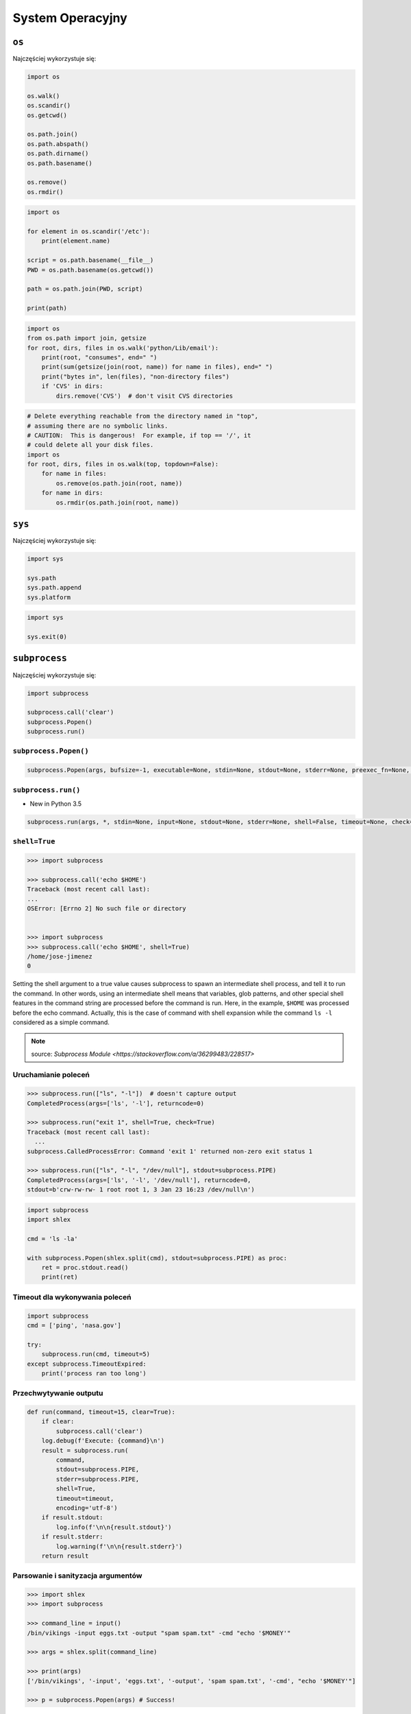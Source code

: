 *****************
System Operacyjny
*****************

``os``
======

Najczęściej wykorzystuje się:

.. code-block:: python

    import os

    os.walk()
    os.scandir()
    os.getcwd()

    os.path.join()
    os.path.abspath()
    os.path.dirname()
    os.path.basename()

    os.remove()
    os.rmdir()

.. code-block:: python

    import os

    for element in os.scandir('/etc'):
        print(element.name)

    script = os.path.basename(__file__)
    PWD = os.path.basename(os.getcwd())

    path = os.path.join(PWD, script)

    print(path)

.. code-block:: python

    import os
    from os.path import join, getsize
    for root, dirs, files in os.walk('python/Lib/email'):
        print(root, "consumes", end=" ")
        print(sum(getsize(join(root, name)) for name in files), end=" ")
        print("bytes in", len(files), "non-directory files")
        if 'CVS' in dirs:
            dirs.remove('CVS')  # don't visit CVS directories

.. code-block:: python

    # Delete everything reachable from the directory named in "top",
    # assuming there are no symbolic links.
    # CAUTION:  This is dangerous!  For example, if top == '/', it
    # could delete all your disk files.
    import os
    for root, dirs, files in os.walk(top, topdown=False):
        for name in files:
            os.remove(os.path.join(root, name))
        for name in dirs:
            os.rmdir(os.path.join(root, name))


``sys``
=======

Najczęściej wykorzystuje się:

.. code-block:: python

    import sys

    sys.path
    sys.path.append
    sys.platform

.. code-block:: python

    import sys

    sys.exit(0)


``subprocess``
==============

Najczęściej wykorzystuje się:

.. code-block:: python

    import subprocess

    subprocess.call('clear')
    subprocess.Popen()
    subprocess.run()


``subprocess.Popen()``
----------------------
.. code-block:: python

    subprocess.Popen(args, bufsize=-1, executable=None, stdin=None, stdout=None, stderr=None, preexec_fn=None, close_fds=True,  shell=False, cwd=None, env=None, universal_newlines=False, startupinfo=None, creationflags=0, restore_signals=True, start_new_session=False, pass_fds=(), *, encoding=None, errors=None)

``subprocess.run()``
--------------------

* New in Python 3.5

.. code-block:: python

    subprocess.run(args, *, stdin=None, input=None, stdout=None, stderr=None, shell=False, timeout=None, check=False, encoding=None, errors=None)

``shell=True``
--------------

.. code-block:: python

    >>> import subprocess

    >>> subprocess.call('echo $HOME')
    Traceback (most recent call last):
    ...
    OSError: [Errno 2] No such file or directory


    >>> import subprocess
    >>> subprocess.call('echo $HOME', shell=True)
    /home/jose-jimenez
    0

Setting the shell argument to a true value causes subprocess to spawn an intermediate shell process, and tell it to run the command. In other words, using an intermediate shell means that variables, glob patterns, and other special shell features in the command string are processed before the command is run. Here, in the example, ``$HOME`` was processed before the echo command. Actually, this is the case of command with shell expansion while the command ``ls -l`` considered as a simple command.

.. note:: source: `Subprocess Module <https://stackoverflow.com/a/36299483/228517>`


Uruchamianie poleceń
--------------------

.. code-block:: python

    >>> subprocess.run(["ls", "-l"])  # doesn't capture output
    CompletedProcess(args=['ls', '-l'], returncode=0)

    >>> subprocess.run("exit 1", shell=True, check=True)
    Traceback (most recent call last):
      ...
    subprocess.CalledProcessError: Command 'exit 1' returned non-zero exit status 1

    >>> subprocess.run(["ls", "-l", "/dev/null"], stdout=subprocess.PIPE)
    CompletedProcess(args=['ls', '-l', '/dev/null'], returncode=0,
    stdout=b'crw-rw-rw- 1 root root 1, 3 Jan 23 16:23 /dev/null\n')

.. code-block:: python

    import subprocess
    import shlex

    cmd = 'ls -la'

    with subprocess.Popen(shlex.split(cmd), stdout=subprocess.PIPE) as proc:
        ret = proc.stdout.read()
        print(ret)

Timeout dla wykonywania poleceń
-------------------------------

.. code-block:: python

    import subprocess
    cmd = ['ping', 'nasa.gov']

    try:
        subprocess.run(cmd, timeout=5)
    except subprocess.TimeoutExpired:
        print('process ran too long')

Przechwytywanie outputu
-----------------------

.. code-block:: python

    def run(command, timeout=15, clear=True):
        if clear:
            subprocess.call('clear')
        log.debug(f'Execute: {command}\n')
        result = subprocess.run(
            command,
            stdout=subprocess.PIPE,
            stderr=subprocess.PIPE,
            shell=True,
            timeout=timeout,
            encoding='utf-8')
        if result.stdout:
            log.info(f'\n\n{result.stdout}')
        if result.stderr:
            log.warning(f'\n\n{result.stderr}')
        return result

Parsowanie i sanityzacja argumentów
-----------------------------------

.. code-block:: python

    >>> import shlex
    >>> import subprocess

    >>> command_line = input()
    /bin/vikings -input eggs.txt -output "spam spam.txt" -cmd "echo '$MONEY'"

    >>> args = shlex.split(command_line)

    >>> print(args)
    ['/bin/vikings', '-input', 'eggs.txt', '-output', 'spam spam.txt', '-cmd', "echo '$MONEY'"]

    >>> p = subprocess.Popen(args) # Success!


``tempfile``
============

.. code-block:: python

    >>> import tempfile

    # create a temporary file and write some data to it
    >>> fp = tempfile.TemporaryFile()
    >>> fp.write(b'Hello world!')
    # read data from file
    >>> fp.seek(0)
    >>> fp.read()
    b'Hello world!'
    # close the file, it will be removed
    >>> fp.close()

    # create a temporary file using a context manager
    >>> with tempfile.TemporaryFile() as fp:
    ...     fp.write(b'Hello world!')
    ...     fp.seek(0)
    ...     fp.read()
    b'Hello world!'
    >>>
    # file is now closed and removed

    # create a temporary directory using the context manager
    >>> with tempfile.TemporaryDirectory() as tmpdirname:
    ...     print('created temporary directory', tmpdirname)
    >>>
    # directory and contents have been removed

``eval``
========

.. code-block:: python

    >>> x = 1
    >>> eval('x+1')
    2

Zadanie kontrolne
=================

Rekursywne przechodzenie i wykonywanie poleceń
----------------------------------------------
Napisz skrypt, który przeszuka rekurencyjnie wszystkie katalogi na pulpicie w Twoim systemie operacyjnym i jeżeli znajdzie plik README (z dowolnym rozszerzeinem) to wyświetli jego zawartość za pomocą polecenia ``cat`` (macOS, Linux) lub ``type`` (Windows).

Jeżeli skrypt nie znajdzie pliku README, to ma rzucić informację ``logging.critical()`` i wyjść z kodem błędu ``1``.

:Podpowiedź:
    * Gdyby był problem ze znalezieniem pliku, a ścieżka jest poprawna to zastosuj ``shell=True``

:Co to zadanie sprawdza?:
    * Przeglądanie katalogów i algorytm przeszykiwania
    * Sanityzacja parametrów
    * Korzystanie z ``logging``
    * Uruchamianie poleceń w systemie
    * Przechwytywanie outputu poleceń
    * Kody błędów

Tree
----
Za pomocą znaków unicode: "┣━", "┗━" , "┃  " wygeneruj wynik przypominający wynik polecenia ``tree``.


.. code-block:: text

    root:.
    [.]
    ┣━[.idea]
    ┃  ┣━[scopes]
    ┃  ┃  ┗━scope_settings.xml
    ┃  ┣━.name
    ┃  ┣━Demo.iml
    ┃  ┣━encodings.xml
    ┃  ┣━misc.xml
    ┃  ┣━modules.xml
    ┃  ┣━vcs.xml
    ┃  ┗━workspace.xml
    ┣━[test1]
    ┃  ┗━test1.txt
    ┣━[test2]
    ┃  ┣━[test2-2]
    ┃  ┃  ┗━[test2-3]
    ┃  ┃      ┣━test2
    ┃  ┃      ┗━test2-3-1
    ┃  ┗━test2
    ┣━folder_tree_maker.py
    ┗━tree.py
